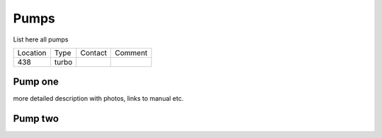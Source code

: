 Pumps
-----

List here all pumps


+----------+--------------+------------+------------+
|Location  | Type         |   Contact  |  Comment   |
+----------+--------------+------------+------------+
|   438    |  turbo       |            |            |
+----------+--------------+------------+------------+


Pump one
~~~~~~~~

more detailed description with photos, links to manual etc.



Pump two
~~~~~~~~


